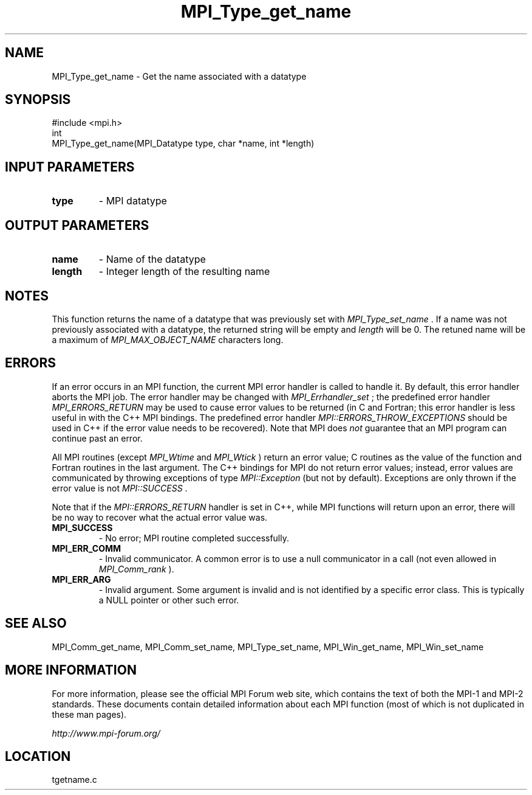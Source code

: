 .TH MPI_Type_get_name 3 "6/24/2006" "LAM/MPI 7.1.4" "LAM/MPI"
.SH NAME
MPI_Type_get_name \-  Get the name associated with a datatype 
.SH SYNOPSIS
.nf
#include <mpi.h>
int
MPI_Type_get_name(MPI_Datatype type, char *name, int *length)
.fi
.SH INPUT PARAMETERS
.PD 0
.TP
.B type 
- MPI datatype
.PD 1

.SH OUTPUT PARAMETERS
.PD 0
.TP
.B name 
- Name of the datatype
.PD 1
.PD 0
.TP
.B length 
- Integer length of the resulting name
.PD 1

.SH NOTES

This function returns the name of a datatype that was previously set
with 
.I MPI_Type_set_name
\&.
If a name was not previously associated
with a datatype, the returned string will be empty and 
.I length
will
be 0.  The retuned name will be a maximum of 
.I MPI_MAX_OBJECT_NAME
characters long.

.SH ERRORS

If an error occurs in an MPI function, the current MPI error handler
is called to handle it.  By default, this error handler aborts the
MPI job.  The error handler may be changed with 
.I MPI_Errhandler_set
;
the predefined error handler 
.I MPI_ERRORS_RETURN
may be used to cause
error values to be returned (in C and Fortran; this error handler is
less useful in with the C++ MPI bindings.  The predefined error
handler 
.I MPI::ERRORS_THROW_EXCEPTIONS
should be used in C++ if the
error value needs to be recovered).  Note that MPI does 
.I not
guarantee that an MPI program can continue past an error.

All MPI routines (except 
.I MPI_Wtime
and 
.I MPI_Wtick
) return an error
value; C routines as the value of the function and Fortran routines
in the last argument.  The C++ bindings for MPI do not return error
values; instead, error values are communicated by throwing exceptions
of type 
.I MPI::Exception
(but not by default).  Exceptions are only
thrown if the error value is not 
.I MPI::SUCCESS
\&.


Note that if the 
.I MPI::ERRORS_RETURN
handler is set in C++, while
MPI functions will return upon an error, there will be no way to
recover what the actual error value was.
.PD 0
.TP
.B MPI_SUCCESS 
- No error; MPI routine completed successfully.
.PD 1
.PD 0
.TP
.B MPI_ERR_COMM 
- Invalid communicator.  A common error is to use a
null communicator in a call (not even allowed in 
.I MPI_Comm_rank
).
.PD 1
.PD 0
.TP
.B MPI_ERR_ARG 
- Invalid argument.  Some argument is invalid and is not
identified by a specific error class.  This is typically a NULL
pointer or other such error.
.PD 1

.SH SEE ALSO
MPI_Comm_get_name, MPI_Comm_set_name, MPI_Type_set_name, MPI_Win_get_name, MPI_Win_set_name
.br

.SH MORE INFORMATION

For more information, please see the official MPI Forum web site,
which contains the text of both the MPI-1 and MPI-2 standards.  These
documents contain detailed information about each MPI function (most
of which is not duplicated in these man pages).

.I http://www.mpi-forum.org/
.SH LOCATION
tgetname.c
